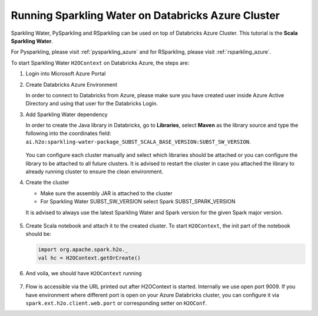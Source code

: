 .. _sw_azure:

Running Sparkling Water on Databricks Azure Cluster
---------------------------------------------------

Sparkling Water, PySparkling and RSparkling can be used on top of Databricks Azure Cluster. This tutorial is
the **Scala Sparkling Water**.

For Pysparkling, please visit :ref:`pysparkling_azure` and
for RSparkling, please visit :ref:`rsparkling_azure`.

To start Sparkling Water ``H2OContext`` on Databricks Azure, the steps are:

1.  Login into Microsoft Azure Portal

2.  Create Databricks Azure Environment

    In order to connect to Databricks from Azure, please make sure you have created user inside Azure Active Directory and using that user for the Databricks Login.

3.  Add Sparkling Water dependency

    In order to create the Java library in Databricks, go to **Libraries**, select **Maven** as the library source and type the following into the coordinates field: ``ai.h2o:sparkling-water-package_SUBST_SCALA_BASE_VERSION:SUBST_SW_VERSION``.

    .. figure:: ../images/databricks_sw_maven.png
        :alt: Uploading Sparkling Water assembly JAR

    You can configure each cluster manually and select which libraries should be attached or you can configure the library to be attached to all future clusters. It is advised to restart the cluster in case you attached the library to already running cluster to ensure the clean environment.

4.  Create the cluster

    - Make sure the assembly JAR is attached to the cluster

    - For Sparkling Water SUBST_SW_VERSION select Spark SUBST_SPARK_VERSION

    It is advised to always use the latest Sparkling Water and Spark version for the given Spark major version.

    .. figure:: ../images/databricks_cluster_creation.png
        :alt: Configured cluster ready to be started

5.  Create Scala notebook and attach it to the created cluster. To start ``H2OContext``, the init part of the notebook should be:

    .. code:: scala

        import org.apache.spark.h2o._
        val hc = H2OContext.getOrCreate()

6.  And voila, we should have ``H2OContext`` running

    .. figure:: ../images/databricks_sw_h2o_context_running.png
        :alt: Running H2O Context

7. Flow is accessible via the URL printed out after H2OContext is started. Internally we use
   open port 9009. If you have environment where different port is open on your Azure Databricks
   cluster, you can configure it via ``spark.ext.h2o.client.web.port`` or corresponding setter
   on ``H2OConf``.
